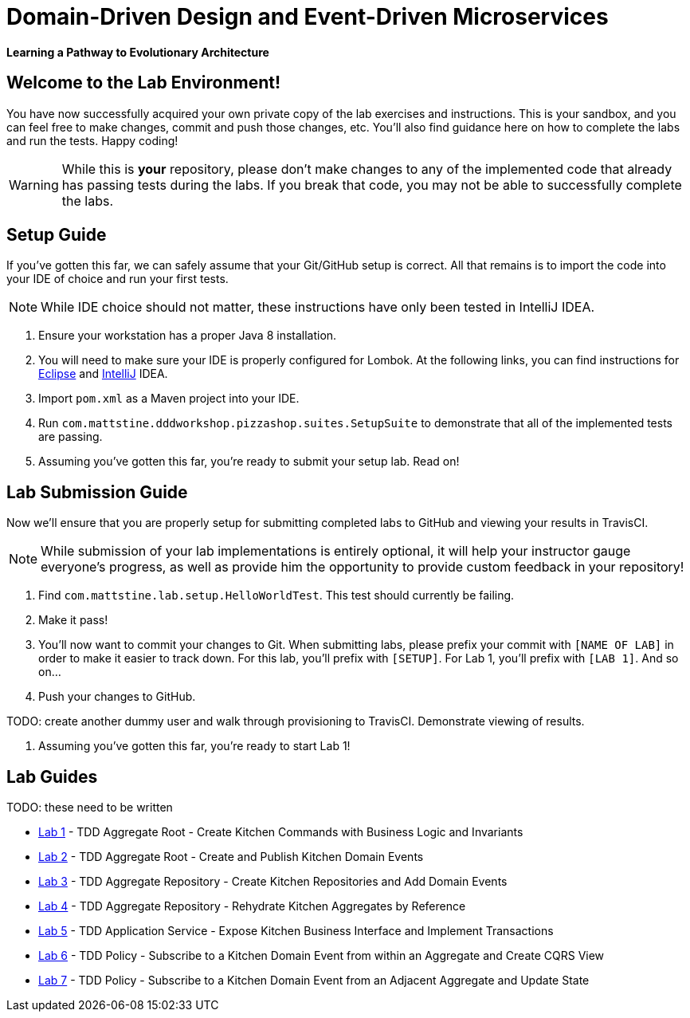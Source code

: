 = Domain-Driven Design and Event-Driven Microservices

**Learning a Pathway to Evolutionary Architecture**

== Welcome to the Lab Environment!

You have now successfully acquired your own private copy of the lab exercises and instructions.
This is your sandbox, and you can feel free to make changes, commit and push those changes, etc.
You'll also find guidance here on how to complete the labs and run the tests. Happy coding!

WARNING: While this is *your* repository, please don't make changes to any of the implemented code that already has passing tests during the labs.
If you break that code, you may not be able to successfully complete the labs.

== Setup Guide

If you've gotten this far, we can safely assume that your Git/GitHub setup is correct.
All that remains is to import the code into your IDE of choice and run your first tests.

NOTE: While IDE choice should not matter, these instructions have only been tested in IntelliJ IDEA.

. Ensure your workstation has a proper Java 8 installation.

. You will need to make sure your IDE is properly configured for Lombok.
At the following links, you can find instructions for https://projectlombok.org/setup/eclipse[Eclipse] and https://projectlombok.org/setup/intellij[IntelliJ] IDEA.

. Import `pom.xml` as a Maven project into your IDE.

. Run `com.mattstine.dddworkshop.pizzashop.suites.SetupSuite` to demonstrate that all of the implemented tests are passing.

. Assuming you've gotten this far, you're ready to submit your setup lab. Read on!

== Lab Submission Guide

Now we'll ensure that you are properly setup for submitting completed labs to GitHub and viewing your results in TravisCI.

NOTE: While submission of your lab implementations is entirely optional, it will help your instructor gauge everyone's progress, as well as provide him the opportunity to provide custom feedback in your repository!

. Find `com.mattstine.lab.setup.HelloWorldTest`. This test should currently be failing.

. Make it pass!

. You'll now want to commit your changes to Git. When submitting labs, please prefix your commit with `[NAME OF LAB]` in order to make it easier to track down.
For this lab, you'll prefix with `[SETUP]`. For Lab 1, you'll prefix with `[LAB 1]`. And so on...

. Push your changes to GitHub.

TODO: create another dummy user and walk through provisioning to TravisCI. Demonstrate viewing of results.

. Assuming you've gotten this far, you're ready to start Lab 1!

== Lab Guides

TODO: these need to be written

* link:docs/lab1.adoc[Lab 1] - TDD Aggregate Root - Create Kitchen Commands with Business Logic and Invariants
* link:docs/lab2.adoc[Lab 2] - TDD Aggregate Root - Create and Publish Kitchen Domain Events
* link:docs/lab3.adoc[Lab 3] - TDD Aggregate Repository - Create Kitchen Repositories and Add Domain Events
* link:docs/lab4.adoc[Lab 4] - TDD Aggregate Repository - Rehydrate Kitchen Aggregates by Reference
* link:docs/lab5.adoc[Lab 5] - TDD Application Service - Expose Kitchen Business Interface and Implement Transactions
* link:docs/lab6.adoc[Lab 6] - TDD Policy - Subscribe to a Kitchen Domain Event from within an Aggregate and Create CQRS View
* link:docs/lab7.adoc[Lab 7] - TDD Policy - Subscribe to a Kitchen Domain Event from an Adjacent Aggregate and Update State